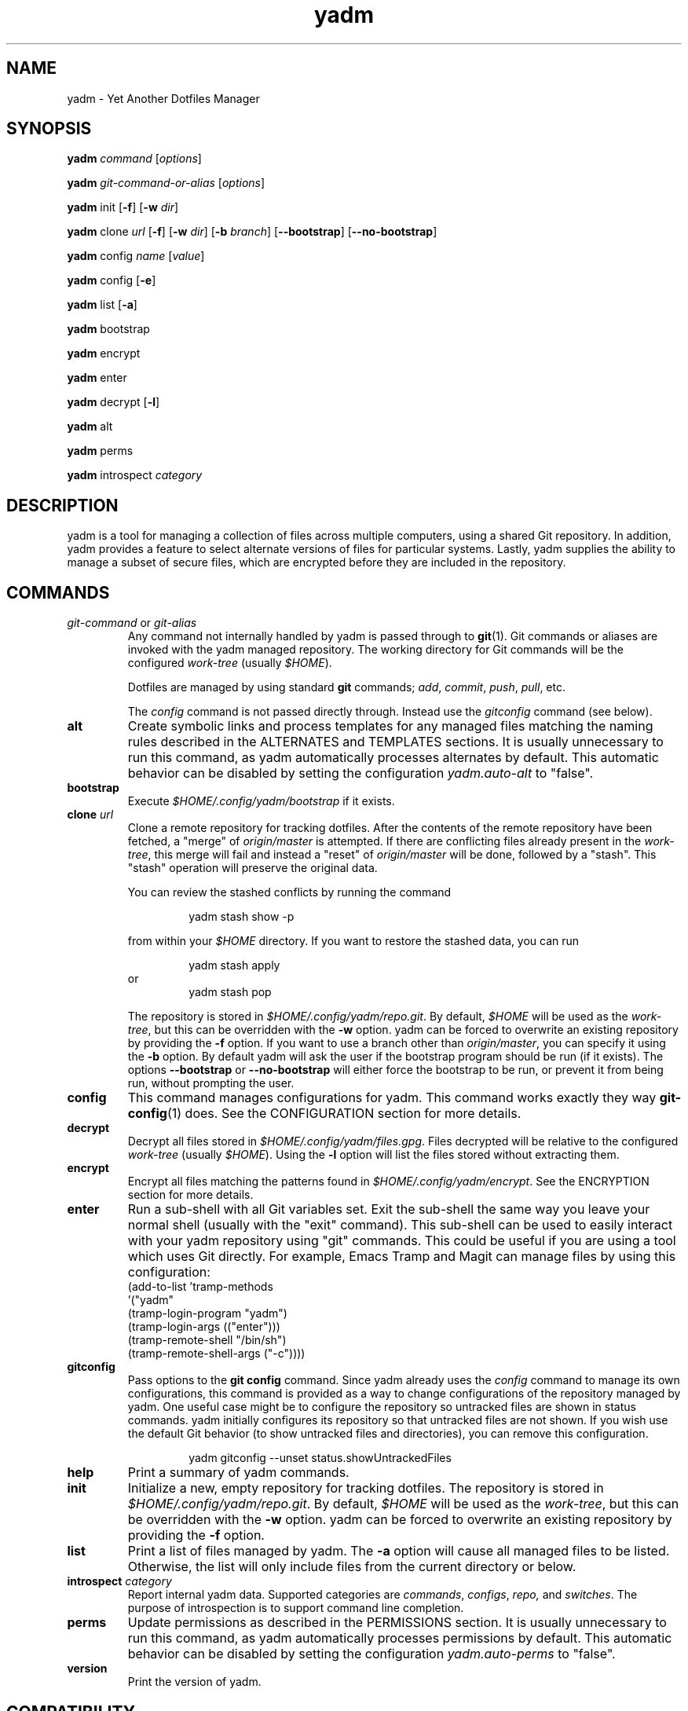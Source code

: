 ." vim: set spell so=8:
.TH yadm 1 "25 October 2017" "1.12.0"

.SH NAME

yadm \- Yet Another Dotfiles Manager

.SH SYNOPSIS

.B yadm
.I command
.RI [ options ]

.B yadm
.I git-command-or-alias
.RI [ options ]

.B yadm
init
.RB [ -f ]
.RB [ -w
.IR dir ]

.B yadm
.RI clone " url
.RB [ -f ]
.RB [ -w
.IR dir ]
.RB [ -b
.IR branch ]
.RB [ --bootstrap ]
.RB [ --no-bootstrap ]

.B yadm
.RI config " name
.RI [ value ]

.B yadm
config
.RB [ -e ]

.B yadm
list
.RB [ -a ]

.BR yadm " bootstrap

.BR yadm " encrypt

.BR yadm " enter

.BR yadm " decrypt
.RB [ -l ]

.BR yadm " alt

.BR yadm " perms

.BR yadm " introspect
.I category

.SH DESCRIPTION

yadm is a tool for managing a collection of files across multiple computers,
using a shared Git repository.
In addition, yadm provides a feature to select alternate versions of files for
particular systems.
Lastly, yadm supplies the ability to manage a subset of secure files, which are
encrypted before they are included in the repository.

.SH COMMANDS

.TP
.IR git-command " or " git-alias
Any command not internally handled by yadm is passed through to
.BR git (1).
Git commands or aliases are invoked with the yadm managed repository.
The working directory for Git commands will be the configured
.IR work-tree " (usually
.IR $HOME ).

Dotfiles are managed by using standard
.B git
commands;
.IR add ,
.IR commit ,
.IR push ,
.IR pull ,
etc.

.RI The " config
command is not passed directly through.
Instead use the
.I gitconfig
command (see below).
.TP
.B alt
Create symbolic links and process templates for any managed files matching the
naming rules described in the ALTERNATES and TEMPLATES sections. It is usually
unnecessary to run this command, as yadm automatically processes alternates by
default. This automatic behavior can be disabled by setting the configuration
.I yadm.auto-alt
to "false".
.TP
.B bootstrap
Execute
.I $HOME/.config/yadm/bootstrap
if it exists.
.TP
.BI clone " url
Clone a remote repository for tracking dotfiles.
After the contents of the remote repository have been fetched, a "merge" of
.I origin/master
is attempted.
If there are conflicting files already present in the
.IR work-tree ,
this merge will fail and instead a "reset" of
.I origin/master
will be done, followed by a "stash". This "stash" operation will preserve the
original data.

You can review the stashed conflicts by running the command

.RS
.RS
yadm stash show -p
.RE

from within your
.I $HOME
directory. If you want to restore the stashed data, you can run

.RS
yadm stash apply
.RE
or
.RS
yadm stash pop
.RE

The repository is stored in
.IR $HOME/.config/yadm/repo.git .
By default,
.I $HOME
will be used as the
.IR work-tree ,
but this can be overridden with the
.BR -w " option.
yadm can be forced to overwrite an existing repository by providing the
.BR -f " option.
If you want to use a branch other than
.IR origin/master ,
you can specify it using the
.BR -b " option.
By default yadm will ask the user if the bootstrap program should be run (if it
exists). The options
.BR --bootstrap " or " --no-bootstrap
will either force the bootstrap to be run, or prevent it from being run,
without prompting the user.
.RE
.TP
.B config
This command manages configurations for yadm.
This command works exactly they way
.BR git-config (1)
does.
See the CONFIGURATION section for more details.
.TP
.B decrypt
Decrypt all files stored in
.IR $HOME/.config/yadm/files.gpg .
Files decrypted will be relative to the configured
.IR work-tree " (usually
.IR $HOME ).
Using the
.B -l
option will list the files stored without extracting them.
.TP
.B encrypt
Encrypt all files matching the patterns found in
.IR $HOME/.config/yadm/encrypt .
See the ENCRYPTION section for more details.
.TP
.B enter
Run a sub-shell with all Git variables set. Exit the sub-shell the same way you
leave your normal shell (usually with the "exit" command). This sub-shell can
be used to easily interact with your yadm repository using "git" commands. This
could be useful if you are using a tool which uses Git directly. For example,
Emacs Tramp and Magit can manage files by using this configuration:
.RS
    (add-to-list 'tramp-methods
         '("yadm"
           (tramp-login-program "yadm")
           (tramp-login-args (("enter")))
           (tramp-remote-shell "/bin/sh")
           (tramp-remote-shell-args ("-c"))))
.RE
.TP
.B gitconfig
Pass options to the
.B git config
command. Since yadm already uses the
.I config
command to manage its own configurations,
this command is provided as a way to change configurations of the repository
managed by yadm.
One useful case might be to configure the repository so untracked files are
shown in status commands. yadm initially configures its repository so that
untracked files are not shown.
If you wish use the default Git behavior (to show untracked files and
directories), you can remove this configuration.

.RS
.RS
yadm gitconfig --unset status.showUntrackedFiles
.RE
.RE
.TP
.B help
Print a summary of yadm commands.
.TP
.B init
Initialize a new, empty repository for tracking dotfiles.
The repository is stored in
.IR $HOME/.config/yadm/repo.git .
By default,
.I $HOME
will be used as the
.IR work-tree ,
but this can be overridden with the
.BR -w " option.
yadm can be forced to overwrite an existing repository by providing the
.BR -f " option.
.TP
.B list
Print a list of files managed by yadm.
.RB The " -a
option will cause all managed files to be listed.
Otherwise, the list will only include files from the current directory or below.
.TP
.BI introspect " category
Report internal yadm data. Supported categories are
.IR commands ,
.IR configs ,
.IR repo,
and
.IR switches .
The purpose of introspection is to support command line completion.
.TP
.B perms
Update permissions as described in the PERMISSIONS section.
It is usually unnecessary to run this command, as yadm automatically processes
permissions by default. This automatic behavior can be disabled by setting the
configuration
.I yadm.auto-perms
to "false".
.TP
.B version
Print the version of yadm.

.SH COMPATIBILITY

Beginning with version 2.0.0, yadm introduced a couple major changes which may
require you to adjust your configurations.

First, yadm now uses the "XDG Base Directory Specification" to find its
configurations. You can read https://yadm.io/docs/xdg_config_home for more
information.

Second, the naming conventions for alternate files have been changed.
You can read https://yadm.io/docs/alternates for more information.

If you want to retain the old functionality, you can set an environment variable,
.IR YADM_COMPATIBILITY=1 .
Doing so will automatically use the old yadm directory, and process alternates
the same as the pre-2.0.0 version. This compatibility mode is deprecated, and
will be removed in future versions. This mode exists solely for transitioning
to the new paths and naming of alternates.

.SH OPTIONS

yadm supports a set of universal options that alter the paths it uses. The
default paths are documented in the FILES section. Any path specified by these
options must be fully qualified. If you always want to override one or more of
these paths, it may be useful to create an alias for the yadm command.
For example, the following alias could be used to override the repository
directory.

.RS
alias yadm='yadm --yadm-repo /alternate/path/to/repo'
.RE

The following is the full list of universal options.
Each option should be followed by a fully qualified path.
.TP
.B -Y,--yadm-dir
Override the yadm directory.
yadm stores its data relative to this directory.
.TP
.B --yadm-repo
Override the location of the yadm repository.
.TP
.B --yadm-config
Override the location of the yadm configuration file.
.TP
.B --yadm-encrypt
Override the location of the yadm encryption configuration.
.TP
.B --yadm-archive
Override the location of the yadm encrypted files archive.
.TP
.B --yadm-bootstrap
Override the location of the yadm bootstrap program.

.SH CONFIGURATION

yadm uses a configuration file named
.IR $HOME/.config/yadm/config .
This file uses the same format as
.BR git-config (1).
Also, you can control the contents of the configuration file
via the
.B yadm config
command (which works exactly like
.BR git-config ).
For example, to disable alternates you can run the command:

.RS
yadm config yadm.auto-alt false
.RE

The following is the full list of supported configurations:
.TP
.B yadm.alt-copy
If set to "true", alternate files will be copies instead of symbolic links.
This might be desirable, because some systems may not properly support
symlinks.

NOTE: The deprecated
.I yadm.cygwin-copy
option used by older versions of yadm has been replaced by
.IR yadm.alt-copy .
The old option will be removed in the next version of yadm.
.TP
.B yadm.auto-alt
Disable the automatic linking described in the section ALTERNATES. If disabled,
you may still run "yadm alt" manually to create the alternate links. This
feature is enabled by default.
.TP
.B yadm.auto-perms
Disable the automatic permission changes described in the section PERMISSIONS.
If disabled, you may still run
.B yadm perms
manually to update permissions.
This feature is enabled by default.
.TP
.B yadm.auto-private-dirs
Disable the automatic creating of private directories described in the section PERMISSIONS.
.TP
.B yadm.git-program
Specify an alternate program to use instead of "git".
By default, the first "git" found in $PATH is used.
.TP
.B yadm.gpg-perms
Disable the permission changes to
.IR $HOME/.gnupg/* .
This feature is enabled by default.
.TP
.B yadm.gpg-program
Specify an alternate program to use instead of "gpg".
By default, the first "gpg" found in $PATH is used.
.TP
.B yadm.gpg-recipient
Asymmetrically encrypt files with a gpg public/private key pair.
Provide a "key ID" to specify which public key to encrypt with.
The key must exist in your public keyrings.
If left blank or not provided, symmetric encryption is used instead.
If set to "ASK", gpg will interactively ask for recipients.
See the ENCRYPTION section for more details.
This feature is disabled by default.
.TP
.B yadm.ssh-perms
Disable the permission changes to
.IR $HOME/.ssh/* .
This feature is enabled by default.

.RE
The following four "local" configurations are not stored in the
.IR $HOME/.config/yadm/config,
they are stored in the local repository.

.TP
.B local.class
Specify a class for the purpose of symlinking alternate files.
By default, no class will be matched.
.TP
.B local.hostname
Override the hostname for the purpose of symlinking alternate files.
.TP
.B local.os
Override the OS for the purpose of symlinking alternate files.
.TP
.B local.user
Override the user for the purpose of symlinking alternate files.

.SH ALTERNATES

When managing a set of files across different systems, it can be useful to have
an automated way of choosing an alternate version of a file for a different
operating system, host, user, etc.

yadm will automatically create a symbolic link to the appropriate version of a
file, when a valid suffix is appended to the filename. The suffix contains
the conditions that must be met for that file to be used.

The suffix begins with "##", followed by any number of conditions separated by
commas.

  ##<condition>[,<condition>,...]

Each condition is an attribute/value pair, separated by a period. Some
conditions do not require a "value", and in that case, the period and value can
be omitted.

  <attribute>[.<value>]

These are the supported attributes, in the order of the weighted precedence:

.TP
.BR template , " t
Valid when the value matches a supported template processor.
See the TEMPLATES section for more details.
.TP
.BR user ,  " u
Valid if the value matches the current user.
Current user is calculated by running
.BR "id -u -n" .
.TP
.BR distro , " d
Valid if the value matches the distro.
Distro is calculated by running
.BR "lsb_release -si" .
.TP
.BR os , " o
Valid if the value matches the OS.
OS is calculated by running
.BR "uname -s" .
.TP
.BR class , " c
Valid if the value matches the
.B local.class
configuration.
Class must be manually set using
.BR "yadm config local.class <class>" .
See the CONFIGURATION section for more details about setting
.BR local.class .
.TP
.BR hostname , " h
Valid if the value matches the short hostname.
Hostname is calculated by running
.BR "hostname" ,
and trimming off any domain.
.TP
.B default
Valid when no other alternate is valid.
.LP

You may use any number of conditions, in any order.
An alternate will only be used if ALL conditions are valid.
If there are any files managed by yadm's repository, or listed in
.IR $HOME/.config/yadm/encrypt ,
which match this naming convention,
symbolic links will be created for the most appropriate version.

The "most appropriate" version is determined by calculating a score for each
version of a file. A template is always scored higher than any symlink
condition. The number of conditions is the next largest factor in scoring.
Files with more conditions will always be favored. Any invalid condition will
disqualify that file completely.

If you don't care to have all versions of alternates stored in the same
directory as the generated symlink, you can place them in the
.I $HOME/.config/yadm/alt
directory. The generated symlink or processed template will be created using
same relative path.

Alternate linking may best be demonstrated by example. Assume the following
files are managed by yadm's repository:

  - $HOME/path/example.txt##default
  - $HOME/path/example.txt##class.Work
  - $HOME/path/example.txt##os.Darwin
  - $HOME/path/example.txt##os.Darwin,hostname.host1
  - $HOME/path/example.txt##os.Darwin,hostname.host2
  - $HOME/path/example.txt##os.Linux
  - $HOME/path/example.txt##os.Linux,hostname.host1
  - $HOME/path/example.txt##os.Linux,hostname.host2

If running on a Macbook named "host2",
yadm will create a symbolic link which looks like this:

.IR $HOME/path/example.txt " -> " $HOME/path/example.txt##os.Darwin,hostname.host2

However, on another Mackbook named "host3", yadm will create a symbolic link
which looks like this:

.IR $HOME/path/example.txt " -> " $HOME/path/example.txt##os.Darwin

Since the hostname doesn't match any of the managed files, the more generic version is chosen.

If running on a Linux server named "host4", the link will be:

.IR $HOME/path/example.txt " -> " $HOME/path/example.txt##os.Linux

If running on a Solaris server, the link will use the default version:

.IR $HOME/path/example.txt " -> " $HOME/path/example.txt##default

If running on a system, with class set to "Work", the link will be:

.IR $HOME/path/example.txt " -> " $HOME/path/example.txt##class.Work

If no "##default" version exists and no files have valid conditions, then no
link will be created.

Links are also created for directories named this way, as long as they have at
least one yadm managed file within them.

yadm will automatically create these links by default. This can be disabled
using the
.I yadm.auto-alt
configuration.
Even if disabled, links can be manually created by running
.BR "yadm alt" .

Class is a special value which is stored locally on each host (inside the local
repository). To use alternate symlinks using class, you must set the value of
class using the configuration
.BR local.class .
This is set like any other yadm configuration with the
.B yadm config
command. The following sets the class to be "Work".

  yadm config local.class Work

Similarly, the values of os, hostname, and user can be manually overridden
using the configuration options
.BR local.os ,
.BR local.hostname ,
and
.BR local.user .

.SH TEMPLATES

If a template condition is defined in an alternate file's "##" suffix, and the
necessary dependencies for the template are available, then the file will be
processed to create or overwrite files.

Supported template processors:
.TP
.B builtin
This is yadm's built-in template processor. This processor is very basic, with
a Jinja-like syntax. The advantage of this processor is that it only depends
upon
.BR awk ,
which is available on most *nix systems. To use this processor,
specify the value of "builtin" or just leave the value off (e.g. "##template").
.TP
.B j2cli
To use the j2cli Jinja template processor, specify the value of "j2"  or
"j2cli".
.TP
.B envtpl
To use the envtpl Jinja template processor, specify the value of "j2" or "envtpl".
.LP

.BR NOTE :
Specifying "j2" as the processor will attempt to use j2cli or envtpl, whichever
is available.

If the template processor specified is available, templates will be processed
to create or overwrite files.

During processing, the following variables are available in the template:

 Builtin         Jinja           Description
 -------------   -------------   --------------------------
 yadm.class      YADM_CLASS      Locally defined yadm class
 yadm.distro     YADM_DISTRO     lsb_release -si
 yadm.hostname   YADM_HOSTNAME   hostname (without domain)
 yadm.os         YADM_OS         uname -s
 yadm.user       YADM_USER       id -u -n
 yadm.source     YADM_SOURCE     Template filename

Examples:

.I whatever##template
with the following content

  {% if yadm.user == 'harvey' %}
  config={{yadm.class}}-{{yadm.os}}
  {% else %}
  config=dev-whatever
  {% endif %}

would output a file named
.I whatever
with the following content if the user is "harvey":

  config=work-Linux

and the following otherwise:

  config=dev-whatever

An equivalent Jinja template named
.I whatever##template.j2
would look like:

  {% if YADM_USER == 'harvey' -%}
  config={{YADM_CLASS}}-{{YADM_OS}}
  {% else -%}
  config=dev-whatever
  {% endif -%}

.SH ENCRYPTION

It can be useful to manage confidential files, like SSH or GPG keys, across
multiple systems. However, doing so would put plain text data into a Git
repository, which often resides on a public system. yadm can make it easy to
encrypt and decrypt a set of files so the encrypted version can be maintained
in the Git repository.
This feature will only work if the
.BR gpg (1)
command is available.

To use this feature, a list of patterns must be created and saved as
.IR $HOME/.config/yadm/encrypt .
This list of patterns should be relative to the configured
.IR work-tree " (usually
.IR $HOME ).
For example:

.RS
    .ssh/*.key
    .gnupg/*.gpg
.RE

Standard filename expansions (*, ?, [) are supported. Other shell expansions
like brace and tilde are not supported. Spaces in paths are supported, and
should not be quoted. If a directory is specified, its contents will be
included, but not recursively. Paths beginning with a "!" will be excluded.

The
.B yadm encrypt
command will find all files matching the patterns, and prompt for a password. Once a
password has confirmed, the matching files will be encrypted and saved as
.IR $HOME/.config/yadm/files.gpg .
The patterns and files.gpg should be added to the yadm repository so they are
available across multiple systems.

To decrypt these files later, or on another system run
.B yadm decrypt
and provide the correct password.
After files are decrypted, permissions are automatically updated as described
in the PERMISSIONS section.

Symmetric encryption is used by default, but asymmetric encryption may be
enabled using the
.I yadm.gpg-recipient
configuration.

.BR NOTE :
It is recommended that you use a private repository when keeping confidential
files, even though they are encrypted.

.SH PERMISSIONS

When files are checked out of a Git repository, their initial permissions are
dependent upon the user's umask. Because of this, yadm will automatically
update the permissions of some file paths. The "group" and "others" permissions
will be removed from the following files:

.RI - " $HOME/.config/yadm/files.gpg

- All files matching patterns in
.I $HOME/.config/yadm/encrypt

- The SSH directory and files,
.I .ssh/*

- The GPG directory and files,
.I .gnupg/*

yadm will automatically update permissions by default. This can be disabled
using the
.I yadm.auto-perms
configuration. Even if disabled, permissions can be manually updated by running
.BR "yadm perms" .
The
.I .ssh
directory processing can be disabled using the
.I yadm.ssh-perms
configuration. The
.I .gnupg
directory processing can be disabled using the
.I yadm.gpg-perms
configuration.

When cloning a repo which includes data in a
.IR .ssh " or " .gnupg
directory, if those directories do not exist at the time of cloning, yadm will
create the directories with mask 0700 prior to merging the fetched data into
the work-tree.

When running a Git command and
.IR .ssh " or " .gnupg
directories do not exist, yadm will create those directories with mask 0700
prior to running the Git command. This can be disabled using the
.I yadm.auto-private-dirs
configuration.

.SH HOOKS

For every command yadm supports, a program can be provided to run before or
after that command. These are referred to as "hooks". yadm looks for hooks in
the directory
.IR $HOME/.config/yadm/hooks .
Each hook is named using a prefix of
.I pre_
or
.IR post_ ,
followed by the command which should trigger the hook. For
example, to create a hook which is run after every
.I yadm pull
command, create a hook named
.IR post_pull.
Hooks must have the executable file permission set.

If a
.I pre_
hook is defined, and the hook terminates with a non-zero exit status, yadm will
refuse to run the yadm command. For example, if a
.I pre_commit
hook is defined, but that command ends with a non-zero exit status, the
.I yadm commit
will never be run. This allows one to "short-circuit" any operation using a
.I pre_
hook.

Hooks have the following environment variables available to them at runtime:
.TP
.B YADM_HOOK_COMMAND
The command which triggered the hook
.TP
.B YADM_HOOK_EXIT
The exit status of the yadm command
.TP
.B YADM_HOOK_FULL_COMMAND
The yadm command with all command line arguments
.TP
.B YADM_HOOK_REPO
The path to the yadm repository
.TP
.B YADM_HOOK_WORK
The path to the work-tree

.SH FILES

All of yadm's configurations are relative to the "yadm directory".
yadm uses the "XDG Base Directory Specification" to determine this directory.
If the environment variable
.B $XDG_CONFIG_HOME
is defined as a fully qualified path, this directory will be
.IR "$XDG_CONFIG_HOME/yadm" .
Otherwise it will be
.IR "$HOME/.config/yadm" .

The following are the default paths yadm uses for its own data.
Most of these paths can be altered using universal options.
See the OPTIONS section for details.
.TP
.I $HOME/.config/yadm
The yadm directory. By default, all data yadm stores is relative to this
directory.
.TP
.I $YADM_DIR/config
Configuration file for yadm.
.TP
.I $YADM_DIR/alt
This is a directory to keep "alternate files" without having them side-by-side
with the resulting symlink or processed template. Alternate files placed in
this directory will be created relative to $HOME instead.
.TP
.I $YADM_DIR/repo.git
Git repository used by yadm.
.TP
.I $YADM_DIR/encrypt
List of globs used for encrypt/decrypt
.TP
.I $YADM_DIR/files.gpg
All files encrypted with
.B yadm encrypt
are stored in this file.

.SH EXAMPLES

.TP
.B yadm init
Create an empty repo for managing files
.TP
.B yadm add .bash_profile ; yadm commit
Add
.I .bash_profile
to the Git index and create a new commit
.TP
.B yadm remote add origin <url>
Add a remote origin to an existing repository
.TP
.B yadm push -u origin master
Initial push of master to origin
.TP
.B echo ".ssh/*.key" >> $HOME/.config/yadm/encrypt
Add a new pattern to the list of encrypted files
.TP
.B yadm encrypt ; yadm add ~/.config/yadm/files.gpg ; yadm commit
Commit a new set of encrypted files

.SH REPORTING BUGS

Report issues or create pull requests at GitHub:

https://github.com/TheLocehiliosan/yadm/issues

.SH AUTHOR

Tim Byrne <sultan@locehilios.com>

.SH SEE ALSO

.BR git (1),
.BR gpg (1)

https://yadm.io/
